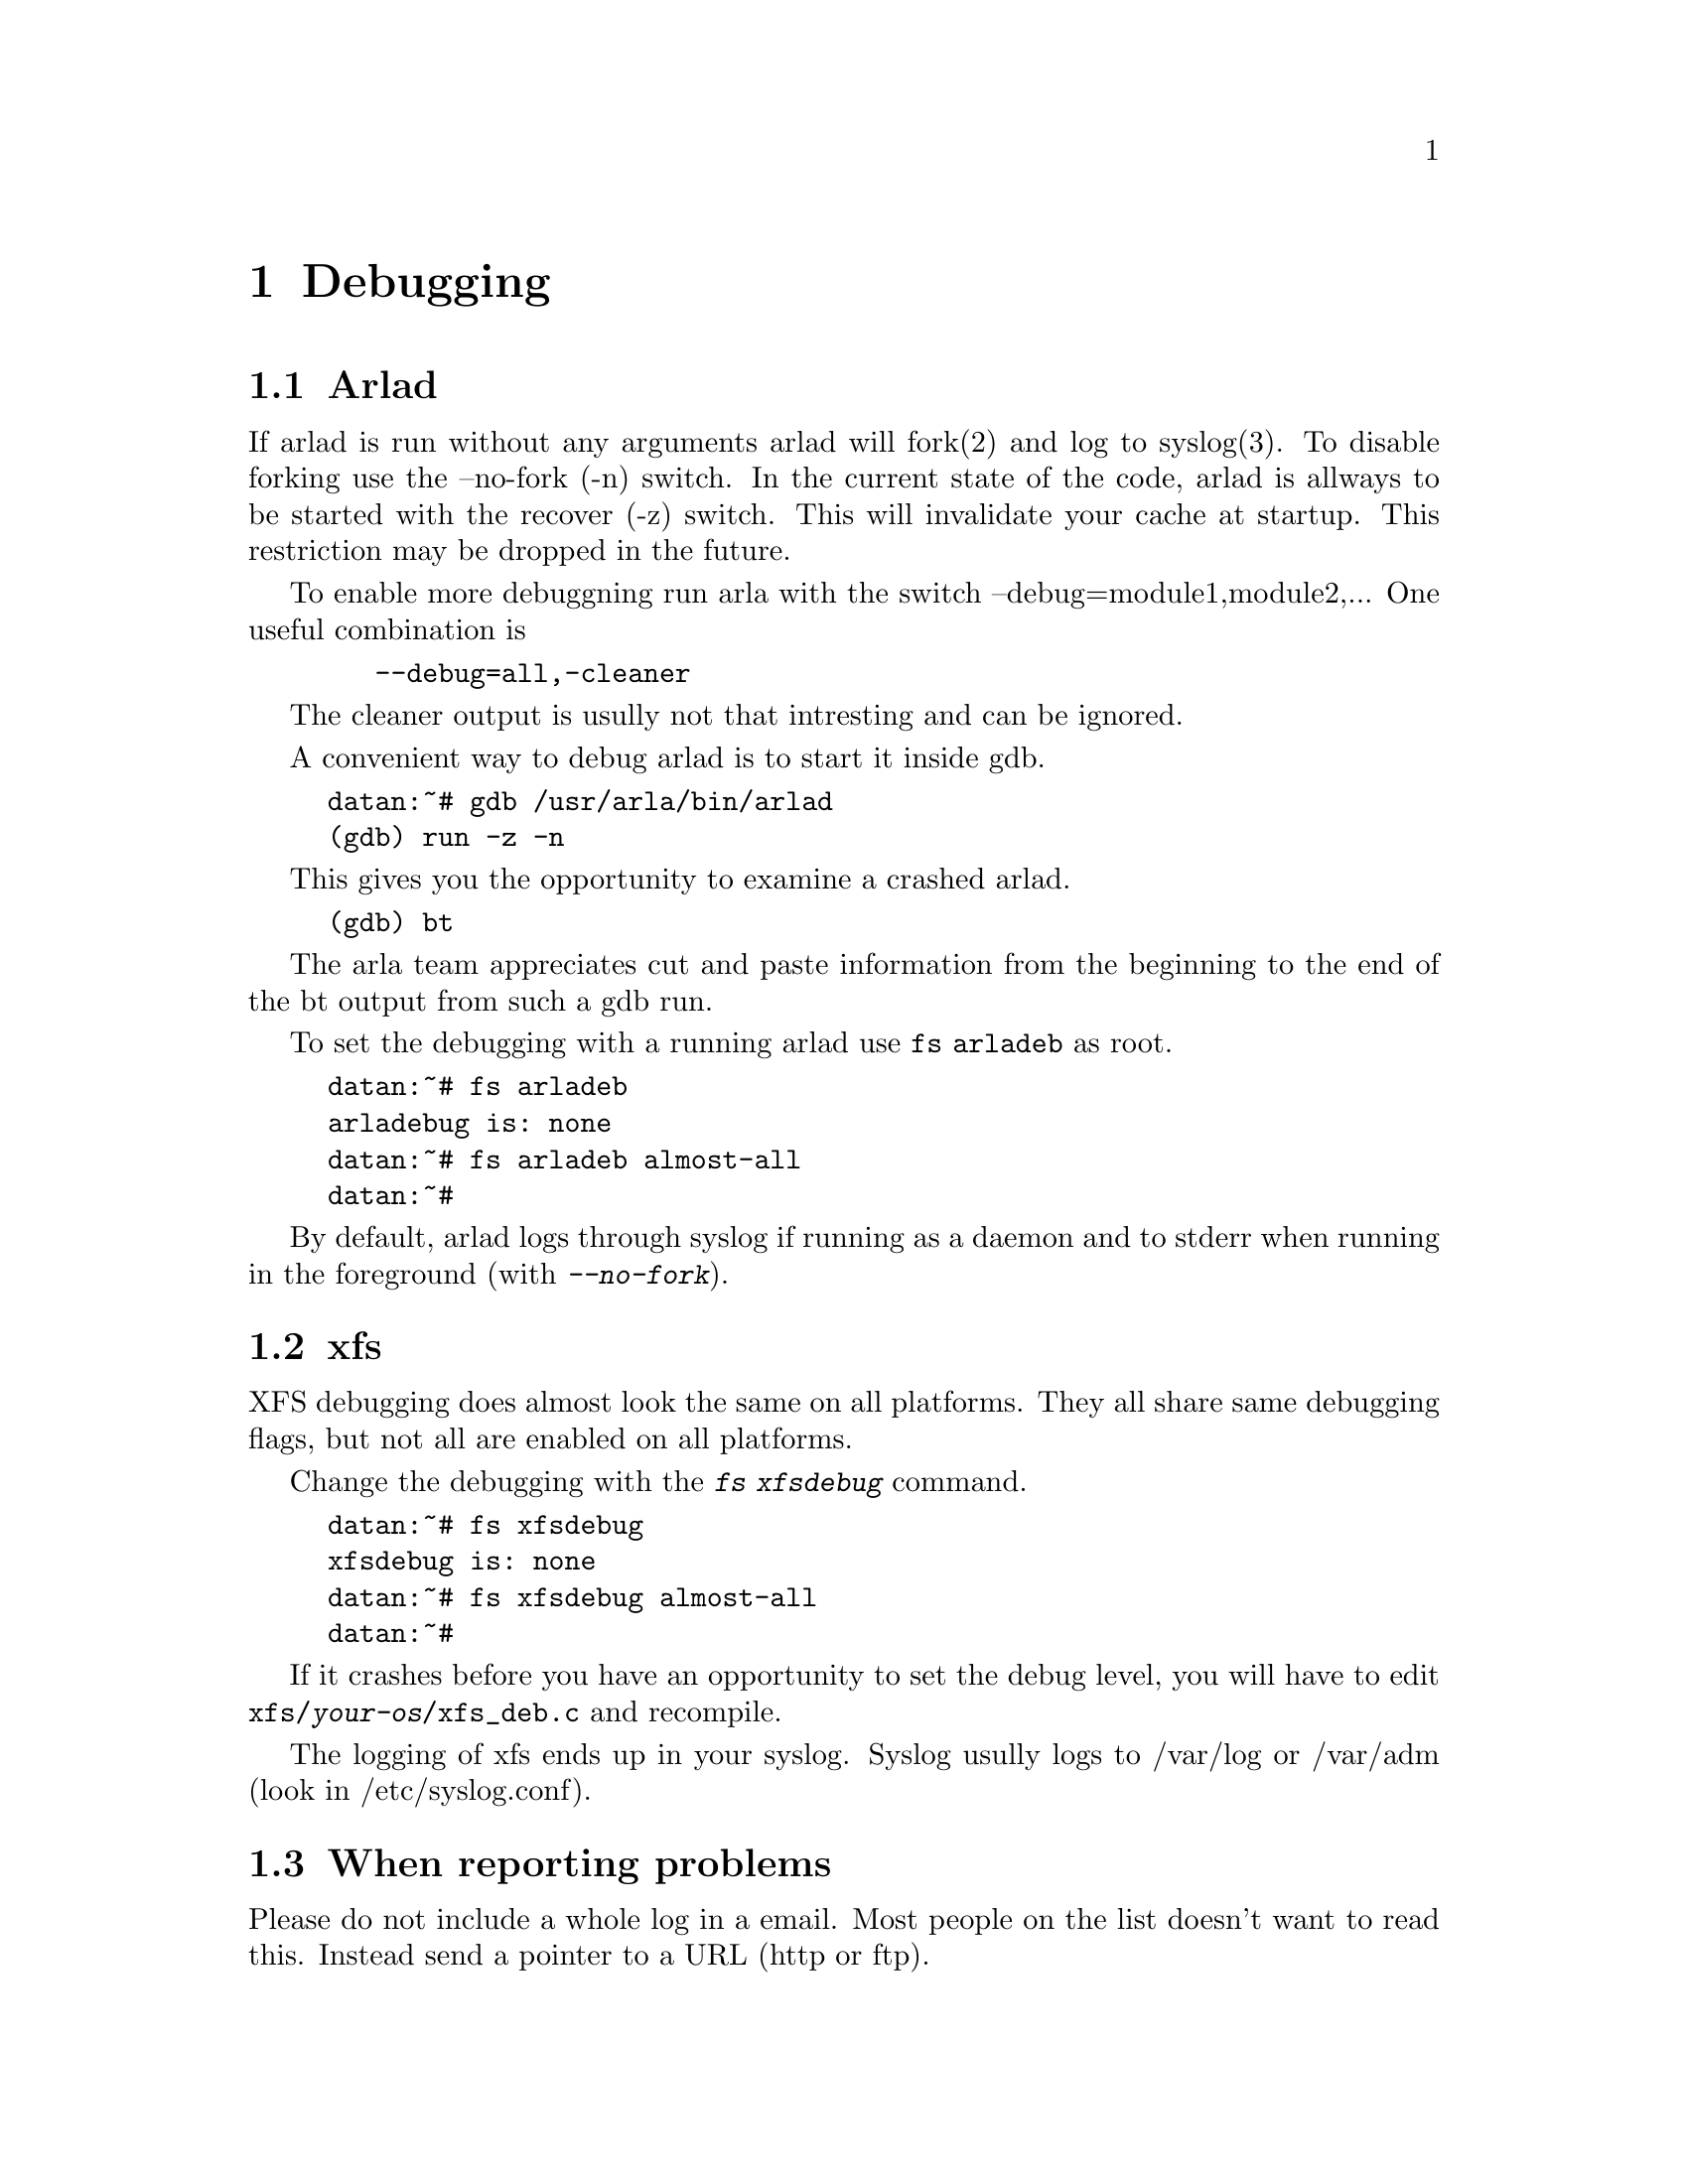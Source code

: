 @c $Id: debugging.texi,v 1.11 2000/08/13 13:57:02 lha Exp $

@node Debugging, Porting, Parts of Arla, Top
@chapter Debugging

@section Arlad

If arlad is run without any arguments arlad will fork(2) and log to
syslog(3). To disable forking use the --no-fork (-n) switch. In the
current state of the code, arlad is allways to be started with
the recover (-z) switch. This will invalidate your cache at startup.
This restriction may be dropped in the future.

To enable more debuggning run arla with the switch --debug=module1,module2,...
One useful combination is 
@example 
   --debug=all,-cleaner 
@end example 
The cleaner output is usully not that intresting and can be ignored.

A convenient way to debug arlad is to start it inside gdb.
@example
datan:~# gdb /usr/arla/bin/arlad
(gdb) run -z -n
@end example
This gives you the opportunity to examine a crashed arlad.
@example
(gdb) bt
@end example
The arla team appreciates cut and paste information from
the beginning to the end of the bt output from such a gdb run.

To set the debugging with a running arlad use @code{fs arladeb} as root.

@example
datan:~# fs arladeb
arladebug is: none
datan:~# fs arladeb almost-all
datan:~#
@end example

By default, arlad logs through syslog if running as a daemon and to
stderr when running in the foreground (with @kbd{--no-fork}).

@section xfs

XFS debugging does almost look the same on all platforms. They
all share same debugging flags, but not all are enabled on all
platforms.

Change the debugging with the @kbd{fs xfsdebug} command.

@example
datan:~# fs xfsdebug
xfsdebug is: none
datan:~# fs xfsdebug almost-all
datan:~#
@end example

If it crashes before you have an opportunity to set the debug level, you
will have to edit @file{xfs/@var{your-os}/xfs_deb.c} and recompile.

The logging of xfs ends up in your syslog. Syslog usully logs to /var/log
or /var/adm (look in /etc/syslog.conf).

@section When reporting problems

Please do not include a whole log in a email. Most people on the list
doesn't want to read this. Instead send a pointer to a URL (http or
ftp).

@section xfs on linux

There is a problem with klogd, it's too slow. Cat the @file{/proc/kmsg}
file instead.  Remember to kill klogd, since the reader will delete the
text from the ring-bufer, and you will only get some of the message in
your cat.

